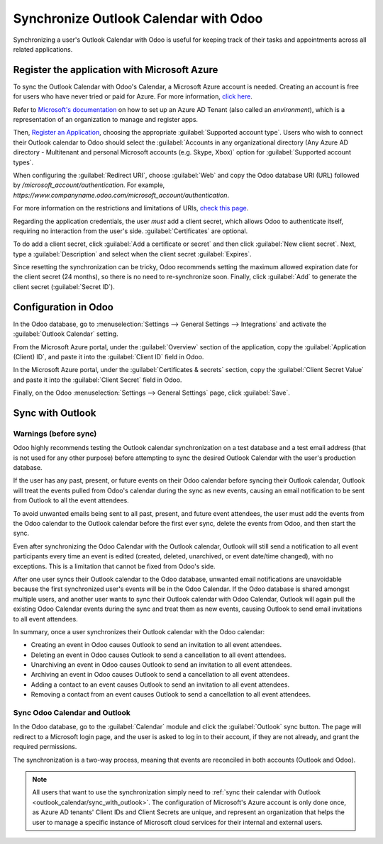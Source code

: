 ======================================
Synchronize Outlook Calendar with Odoo
======================================

Synchronizing a user's Outlook Calendar with Odoo is useful for keeping track of their tasks and
appointments across all related applications.

Register the application with Microsoft Azure
=============================================

To sync the Outlook Calendar with Odoo's Calendar, a Microsoft Azure account is needed. Creating an
account is free for users who have never tried or paid for Azure. For more information, `click here
<https://azure.microsoft.com/en-us/free/?WT.mc_id=A261C142F>`_.

Refer to `Microsoft's documentation
<https://docs.microsoft.com/en-us/azure/active-directory/develop/quickstart-create-new-tenant>`_ on
how to set up an Azure AD Tenant (also called an *environment*), which is a representation of an
organization to manage and register apps.

Then, `Register an Application
<https://docs.microsoft.com/en-us/azure/active-directory/develop/quickstart-register-app>`_,
choosing the appropriate :guilabel:`Supported account type`. Users who wish to connect their
Outlook calendar to Odoo should select the :guilabel:`Accounts in any organizational directory
(Any Azure AD directory - Multitenant and personal Microsoft accounts (e.g. Skype, Xbox)` option
for :guilabel:`Supported account types`.

When configuring the :guilabel:`Redirect URI`, choose :guilabel:`Web` and copy the Odoo database
URI (URL) followed by `/microsoft_account/authentication`. For example,
`https://www.companyname.odoo.com/microsoft_account/authentication`.

.. image:: outlook_calendar/azure-register-application.png
   :align: center
   :alt: The "Supported account type" and "Redirect URI" settings in the Microsoft Azure AD portal.

For more information on the restrictions and limitations of URIs, `check this page
<https://docs.microsoft.com/en-us/azure/active-directory/develop/reply-url>`_.

Regarding the application credentials, the user *must* add a client secret, which allows Odoo to
authenticate itself, requiring no interaction from the user's side. :guilabel:`Certificates` are
optional.

To do add a client secret, click :guilabel:`Add a certificate or secret` and then click
:guilabel:`New client secret`. Next, type a :guilabel:`Description` and select when the client
secret :guilabel:`Expires`.

Since resetting the synchronization can be tricky, Odoo recommends setting the maximum allowed
expiration date for the client secret (24 months), so there is no need to re-synchronize soon.
Finally, click :guilabel:`Add` to generate the client secret (:guilabel:`Secret ID`).

Configuration in Odoo
=====================

In the Odoo database, go to :menuselection:`Settings --> General Settings --> Integrations`
and activate the :guilabel:`Outlook Calendar` setting.

.. image:: outlook_calendar/outlook-calendar-setting.png
   :align: center
   :alt: The "Outlook Calendar" setting activated in Odoo.

From the Microsoft Azure portal, under the :guilabel:`Overview` section of the application, copy
the :guilabel:`Application (Client) ID`, and paste it into the :guilabel:`Client ID` field in Odoo.

.. image:: outlook_calendar/client-id.png
   :align: center
   :alt: The "Client ID" in the Microsoft Azure portal.

In the Microsoft Azure portal, under the :guilabel:`Certificates & secrets` section, copy the
:guilabel:`Client Secret Value` and paste it into the :guilabel:`Client Secret` field in Odoo.

.. image:: outlook_calendar/client-secret-value.png
   :align: center
   :alt: The "Client Secret" token to be copied from Microsoft to Odoo.

Finally, on the Odoo :menuselection:`Settings --> General Settings` page, click :guilabel:`Save`.

.. _outlook_calendar/sync_with_outlook:

Sync with Outlook
=================

Warnings (before sync)
----------------------

Odoo highly recommends testing the Outlook calendar synchronization on a test database and a test
email address (that is not used for any other purpose) before attempting to sync the desired
Outlook Calendar with the user's production database.

If the user has any past, present, or future events on their Odoo calendar before syncing their
Outlook calendar, Outlook will treat the events pulled from Odoo's calendar during the sync as new
events, causing an email notification to be sent from Outlook to all the event attendees.

To avoid unwanted emails being sent to all past, present, and future event attendees, the user must
add the events from the Odoo calendar to the Outlook calendar before the first ever sync, delete
the events from Odoo, and then start the sync.

Even after synchronizing the Odoo Calendar with the Outlook calendar, Outlook will still send a
notification to all event participants every time an event is edited (created, deleted, unarchived,
or event date/time changed), with no exceptions. This is a limitation that cannot be fixed from
Odoo's side.

After one user syncs their Outlook calendar to the Odoo database, unwanted email notifications are
unavoidable because the first synchronized user's events will be in the Odoo Calendar. If the Odoo
database is shared amongst multiple users, and another user wants to sync their Outlook calendar
with Odoo Calendar, Outlook will again pull the existing Odoo Calendar events during the sync and
treat them as new events, causing Outlook to send email invitations to all event attendees.

In summary, once a user synchronizes their Outlook calendar with the Odoo calendar:

- Creating an event in Odoo causes Outlook to send an invitation to all event attendees.
- Deleting an event in Odoo causes Outlook to send a cancellation to all event attendees.
- Unarchiving an event in Odoo causes Outlook to send an invitation to all event attendees.
- Archiving an event in Odoo causes Outlook to send a cancellation to all event attendees.
- Adding a contact to an event causes Outlook to send an invitation to all event attendees.
- Removing a contact from an event causes Outlook to send a cancellation to all event attendees.

Sync Odoo Calendar and Outlook
------------------------------

In the Odoo database, go to the :guilabel:`Calendar` module and click the :guilabel:`Outlook` sync
button. The page will redirect to a Microsoft login page, and the user is asked to log in to
their account, if they are not already, and grant the required permissions.

.. image:: outlook_calendar/outlook-sync-button.png
   :align: center
   :alt: The "Outlook" sync button in Odoo Calendar.

The synchronization is a two-way process, meaning that events are reconciled in both accounts
(Outlook and Odoo).

.. note::
   All users that want to use the synchronization simply need to :ref:`sync their calendar with
   Outlook <outlook_calendar/sync_with_outlook>`. The configuration of Microsoft's Azure account
   is only done once, as Azure AD tenants' Client IDs and Client Secrets are unique, and represent
   an organization that helps the user to manage a specific instance of Microsoft cloud services
   for their internal and external users.

.. seealso::
   - :doc:`../../../productivity/mail_plugins/outlook`
   - :doc:`../google/google_calendar_credentials`
